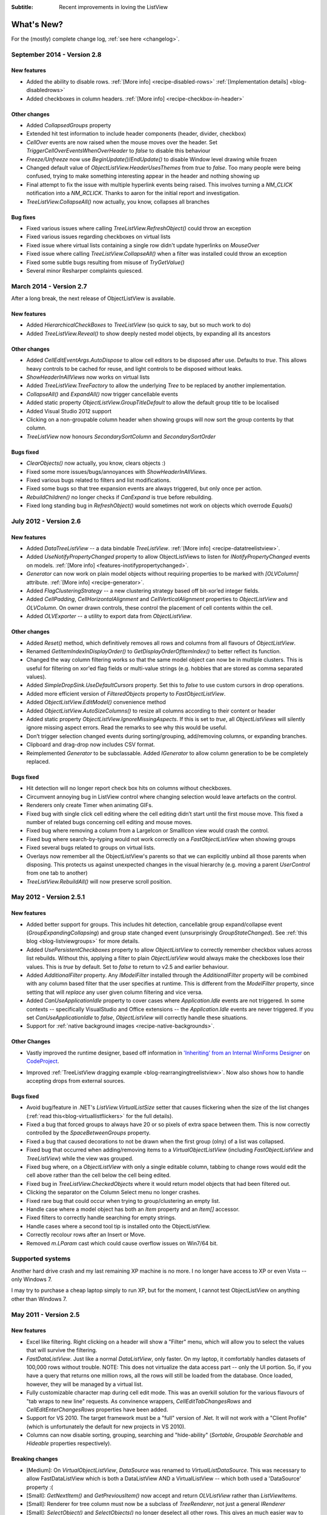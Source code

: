 .. -*- coding: UTF-8 -*-

:Subtitle: Recent improvements in loving the ListView

What's New?
===========

For the (mostly) complete change log, :ref:`see here <changelog>`.

September 2014 - Version 2.8
----------------------------

New features
^^^^^^^^^^^^

* Added the ability to disable rows. :ref:`[More info] <recipe-disabled-rows>` :ref:`[Implementation details] <blog-disabledrows>` 
* Added checkboxes in column headers.  :ref:`[More info] <recipe-checkbox-in-header>`

Other changes
^^^^^^^^^^^^^

* Added `CollapsedGroups` property
* Extended hit test information to include header components (header, divider, checkbox)
* `CellOver` events are now raised when the mouse moves over the header. Set `TriggerCellOverEventsWhenOverHeader` to `false` to disable this behaviour 
* `Freeze/Unfreeze`  now use `BeginUpdate()`/`EndUpdate()` to disable Window level drawing while frozen
* Changed default value of `ObjectListView.HeaderUsesThemes` from `true` to `false`. Too many people were being confused, trying to make something interesting appear in the header and nothing showing up
* Final attempt to fix the issue with multiple hyperlink events being raised. This involves turning a `NM_CLICK` notification into a `NM_RCLICK`. Thanks to aaron for the initial report and investigation.
* `TreeListView.CollapseAll()` now actually, you know, collapses all branches

Bug fixes
^^^^^^^^^

* Fixed various issues where calling `TreeListView.RefreshObject()` could throw an exception
* Fixed various issues regarding checkboxes on virtual lists
* Fixed issue where virtual lists containing a single row didn't update hyperlinks on `MouseOver`
* Fixed issue where calling `TreeListView.CollapseAll()` when a filter was installed could throw an exception
* Fixed some subtle bugs resulting from misuse of `TryGetValue()`
* Several minor Resharper complaints quiesced.

March 2014 - Version 2.7
------------------------

After a long break, the next release of ObjectListView is available. 

New features
^^^^^^^^^^^^

* Added `HierarchicalCheckBoxes` to `TreeListView` (so quick to say, but so much work to do)
* Added `TreeListView.Reveal()` to show deeply nested model objects, by expanding all its ancestors

Other changes
^^^^^^^^^^^^^

* Added `CellEditEventArgs.AutoDispose` to allow cell editors to be disposed after use. Defaults to `true`. This allows heavy controls to be cached for reuse, and light controls to be disposed without leaks.
* `ShowHeaderInAllViews` now works on virtual lists
* Added `TreeListView.TreeFactory` to allow the underlying `Tree` to be replaced by another implementation.
* `CollapseAll()` and `ExpandAll()` now trigger cancellable events
* Added static property `ObjectListView.GroupTitleDefault` to allow the default group title to be localised
* Added Visual Studio 2012 support
* Clicking on a non-groupable column header when showing groups will now sort the group contents by that column.
* `TreeListView` now honours `SecondarySortColumn` and `SecondarySortOrder`


Bugs fixed
^^^^^^^^^^

* `ClearObjects()` now actually, you know, clears objects :)
* Fixed some more issues/bugs/annoyances with `ShowHeaderInAllViews`.
* Fixed various bugs related to filters and list modifications.
* Fixed some bugs so that tree expansion events are always triggered, but only once per action.
* `RebuildChildren()` no longer checks if `CanExpand` is true before rebuilding.
* Fixed long standing bug in `RefreshObject()` would sometimes not work on objects which overrode `Equals()`

July 2012 - Version 2.6
-----------------------

New features
^^^^^^^^^^^^

* Added `DataTreeListView` -- a data bindable `TreeListView`. :ref:`[More info] <recipe-datatreelistview>`.

* Added `UseNotifyPropertyChanged` property to allow ObjectListViews to listen for `INotifyPropertyChanged` 
  events on models. :ref:`[More info] <features-inotifypropertychanged>`.

* `Generator` can now work on plain model objects without requiring properties to be marked with `[OLVColumn]` attribute.
  :ref:`[More info] <recipe-generator>`.

* Added `FlagClusteringStrategy` -- a new clustering strategy based off bit-xor’ed integer fields.

* Added `CellPadding`, `CellHorizontalAlignment` and `CellVerticalAlignment` properties to `ObjectListView` and
  `OLVColumn`. On owner drawn controls, these control the placement of cell contents within the cell.

* Added `OLVExporter` -- a utility to export data from `ObjectListView`.

Other changes
^^^^^^^^^^^^^

* Added `Reset()` method, which definitively removes all rows and columns from all flavours of `ObjectListView`.
* Renamed `GetItemIndexInDisplayOrder()` to `GetDisplayOrderOfItemIndex()` to better reflect its function.
* Changed the way column filtering works so that the same model object can now be in multiple clusters.
  This is useful for filtering on xor'ed flag fields or multi-value strings (e.g. hobbies that are stored as comma separated values).
* Added `SimpleDropSink.UseDefaultCursors` property. Set this to *false* to use custom cursors in drop operations.
* Added more efficient version of `FilteredObjects` property to `FastObjectListView`.
* Added `ObjectListView.EditModel()` convenience method
* Added `ObjectListView.AutoSizeColumns()` to resize all columns according to their content or header
* Added static property `ObjectListView.IgnoreMissingAspects`. If this is set to *true*, all 
  `ObjectListViews` will silently ignore missing aspect errors. Read the remarks to see why this would be useful.
* Don’t trigger selection changed events during sorting/grouping, add/removing columns, or expanding branches.
* Clipboard and drag-drop now includes CSV format.
* Reimplemented `Generator` to be subclassable. Added `IGenerator` to allow column generation to be be completely replaced.

Bugs fixed
^^^^^^^^^^

* Hit detection will no longer report check box hits on columns without checkboxes.
* Circumvent annoying bug in ListView control where changing selection would leave artefacts on the control.
* Renderers only create Timer when animating GIFs.
* Fixed bug with single click cell editing where the cell editing didn’t start until the first mouse move.
  This fixed a number of related bugs concerning cell editing and mouse moves.
* Fixed bug where removing a column from a LargeIcon or SmallIcon view would crash the control.
* Fixed bug where search-by-typing would not work correctly on a `FastObjectListView` when showing groups
* Fixed several bugs related to groups on virtual lists.
* Overlays now remember all the ObjectListView's parents so that we can explicitly unbind all those parents when disposing.
  This protects us against unexpected changes in the visual hierarchy (e.g. moving a parent `UserControl` from one tab to another)
* `TreeListView.RebuildAll()` will now preserve scroll position.


May 2012 - Version 2.5.1
------------------------

New features
^^^^^^^^^^^^

* Added better support for groups. This includes hit detection,
  cancellable group expand/collapse event (`GroupExpandingCollapsing`) and group state changed
  event (unsurprisingly `GroupStateChanged`). See :ref:`this blog <blog-listviewgroups>` for more details.

* Added `UsePersistentCheckboxes` property to allow `ObjectListView` to correctly remember checkbox
  values across list rebuilds. Without this, applying a filter to plain `ObjectListView` would always
  make the checkboxes lose their values. This is *true* by default. Set to *false* to return to v2.5 and earlier
  behaviour.

* Added `AdditionalFilter` property. Any `IModelFilter` installed through the `AdditionalFilter` property
  will be combined with any column based filter that the user specifies at runtime. This is different
  from the `ModelFilter` property, since setting that will *replace* any user given column filtering and vice versa.

* Added `CanUseApplicationIdle` property to cover cases where `Application.Idle` events are not triggered.
  In some contexts -- specifically VisualStudio and Office extensions -- the `Application.Idle` events
  are never triggered. If you set `CanUseApplicationIdle` to *false*, `ObjectListView` will correctly handle
  these situations.

* Support for :ref:`native background images <recipe-native-backgrounds>`.

Other Changes
^^^^^^^^^^^^^

* Vastly improved the runtime designer, based off information in
  `'Inheriting' from an Internal WinForms Designer`__ on `CodeProject`_.

.. __: http://www.codeproject.com/Articles/150801/Inheriting-from-an-Internal-WinForms-Designer

.. _CodeProject: http://www.codeproject.com

* Improved :ref:`TreeListView dragging example <blog-rearrangingtreelistview>`.
  Now also shows how to handle accepting drops from
  external sources.

Bugs fixed
^^^^^^^^^^

* Avoid bug/feature in .NET's `ListView.VirtualListSize` setter that causes flickering when the size of the list changes
  (:ref:`read this<blog-virtuallistflickers>` for the full details).

* Fixed a bug that forced groups to always have 20 or so pixels of extra space between them. This is now
  correctly controlled by the `SpaceBetweenGroups` property.

* Fixed a bug that caused decorations to not be drawn when the first group (olny) of a list was collapsed.

* Fixed bug that occurred when adding/removing items to a `VirtualObjectListView` (including `FastObjectListView`
  and `TreeListView`) while the view was grouped.

* Fixed bug where, on a `ObjectListView` with only a single editable column, tabbing to change rows would edit
  the cell above rather than the cell below the cell being edited.

* Fixed bug in `TreeListView.CheckedObjects` where it would return model objects that had been filtered out.

* Clicking the separator on the Column Select menu no longer crashes.

* Fixed rare bug that could occur when trying to group/clustering an empty list.

* Handle case where a model object has both an `Item` property and an `Item[]` accessor.

* Fixed filters to correctly handle searching for empty strings.

* Handle cases where a second tool tip is installed onto the ObjectListView.

* Correctly recolour rows after an Insert or Move.

* Removed `m.LParam` cast which could cause overflow issues on Win7/64 bit.

Supported systems
-----------------

Another hard drive crash and my last remaining XP machine is no more.
I no longer have access to XP or even Vista -- only Windows 7.

I may try to purchase a cheap laptop simply to run XP, but for the moment, I cannot test
ObjectListView on anything other than Windows 7.

May 2011 - Version 2.5
----------------------

New features
^^^^^^^^^^^^

* Excel like filtering. Right clicking on a header will show a "Filter" menu, which will allow you to select the values that will survive the filtering.

* `FastDataListView`. Just like a normal `DataListView`, only faster. On my laptop, it comfortably handles datasets of 100,000 rows without trouble. NOTE: This does not virtualize the data access part -- only the UI portion. So, if you have a query that returns one million rows, all the rows will still be loaded from the database. Once loaded, however, they will be managed by a virtual list.

* Fully customizable character map during cell edit mode.
  This was an overkill solution for the various flavours of "tab wraps to new line" requests.
  As convinence wrappers, `CellEditTabChangesRows` and `CellEditEnterChangesRows` properties have
  been added.

* Support for VS 2010. The target framework must be a "full" version of .Net. It will not work with a "Client Profile" (which is unfortunately the default for new projects in VS 2010).

* Columns can now disable sorting, grouping, searching and "hide-ability" (`Sortable`, `Groupable` `Searchable` and `Hideable` properties respectively).

Breaking changes
^^^^^^^^^^^^^^^^

* [Medium]: On `VirtualObjectListView`, `DataSource` was renamed to `VirtualListDataSource`. This was necessary to allow FastDataListView which is both a DataListView AND a VirtualListView -- which both used a 'DataSource' property :(

* [Small]: `GetNextItem()` and `GetPreviousItem()` now accept and return `OLVListView` rather than `ListViewItems`.

* [Small]: Renderer for tree column must now be a subclass of `TreeRenderer`, not just a general `IRenderer`

* [Small]: `SelectObject()` and `SelectObjects()` no longer deselect all other rows.
  This gives an much easier way to add objects to the selection. The properties `SelectedObject`
  and `SelectedObjects` *do* still deselect all other rows.

Minor features
^^^^^^^^^^^^^^

* `TextMatchFilter` was seriously reworked. One text filter can now match on multiple strings. `TextMatchFilter` has new factory methods (which make `TextMatchFilter.MatchKind` redundant).

* Revived support for VS 2005 after being provided with a new copy of VS 2005 Express.

* Column selection mechanism can be customised, through the `SelectColumnsOnRightClickBehaviour`. The default is `InlineMenu`, which behaves like previous versions. Other options are `SubMenu` and `ModalDialog`. This required moving the `ColumnSelectionForm` from the demo project into the ObjectListView project.

* Added `OLVColumn.AutoCompleteEditorMode` in preference to `AutoCompleteEditor`  (which is now just a wrapper). Thanks to Clive Haskins

* Added `ObjectListView.IncludeColumnHeadersInCopy`

* Added `ObjectListView.Freezing` event

* Added `TreeListView.ExpandedObjects` property.

* Added `Expanding`, `Expanded`, `Collapsing` and `Collapsed` events to `TreeListView`.

* Added `ObjectListView.SubItemChecking` event, which is triggered when a checkbox on subitem is checked/unchecked.

* Allow a delegate to owner draw the header

* All model object comparisons now use `Equals()` rather than `==` (thanks to vulkanino)

* Tweaked `UseTranslucentSelection` and `UseTranslucentHotItem` to look (a little) more like Vista/Win7.

* Added ability to have a gradient background on `BorderDecoration`

* Ctrl-C copying is now able to use the `DragSource` to create the data transfer object (controlled via `CopySelectionOnControlCUsesDragSource` property).

* While editing a cell, `Alt-[arrow]` will try to edit the cell in that direction
  (showing off what the cell edit character mapping can achieve)

* Added long, :ref:`tutorial-like walk-through <blog-rearrangingtreelistview>` of how to make a `TreeListView` rearrangeable.

* Reorganized files into folders


Bug fixes (not a complete list)
^^^^^^^^^^^^^^^^^^^^^^^^^^^^^^^

* Fixed (once and for all) `DisplayIndex` problem with `Generator`

* Virtual lists can (finally) set `CheckBoxes` back to *false* if it has been set to true. (This was a little hacky and may not work reliably).

* Preserve word wrap settings on `TreeListView`

* Resize last group to keep it on screen

* Changed the serializer used in `SaveState()`/`RestoreState()` so that it resolves classes on name alone

* When grouping, group comparer, collapsible groups and `GroupByOrder` being `None` are now all honoured correctly

* Trying to use animated gifs in a virtual list no longer crashes. It still doesn't work, but it doesn't crash.

* `GetNextItem()` and `GetPreviousItem()` now work on grouped virtual lists.

* Fixed bug in `GroupWithItemCountSingularFormatOrDefault`

* Fixed strange flickering in grouped, owner drawn OLV's using `RefreshObject()`

* Alternate colours are now only applied in `Details` view (as they always should have been)

* Alternate colours are now correctly recalculated after removing objects

* `CheckedObjects` on virtual lists now only returns objects that are currently in the list.

* `ClearObjects()` on a virtual list now resets all check state info.

* Filtering on grouped virtual lists no longer behaves strangely

* `ModelDropEventArgs.RefreshObjects()` now works correctly on `TreeListViews`.

* Dragging a column divider in the IDE Form Designer now correctly resizes the column.

* Removing objects from filtered or sorted `FastObjectListView` now works without clearing the filter or sorting.


14 September 2010 - Version 2.4.1
---------------------------------

New features
^^^^^^^^^^^^

* Column header improvements: they can be :ref:`rendered vertically <recipe-column-header-vertical>`;
  they can :ref:`show an image <recipe-column-header-image>`; they can be aligned differently to the cell's contents
  (use `OLVColumn.HeaderTextAlign` property).

* Group sorting can now be completely customised, as can item ordering within. See :ref:`this recipe <recipe-sorting-groups>`.

* Improved text filtering to allow for prefix matching and full regex expressions.

* Subitem checkboxes improvements: check boxes now obey `IsEditable` setting on column, can be hot, can be disabled.

* Added `EditingCellBorderDecoration` to make it clearer :ref:`which cell is being edited <recipe-showing-editing-cell>`.

* Added `OLVColumn.Wrap` to easily word wrap a columns cells.

Small tweaks
^^^^^^^^^^^^

* No more flickering of selection when tabbing between cells.

* Added `ObjectListView.SmoothingMode` to control the smoothing of all graphics operations.

* Dll's are now signed.

* Invalidate the control before and after cell editing to make sure it looks right.

* `BuildList(true)` now maintains vertical scroll position even when showing groups.

* CellEdit validation and finish events now have `NewValue` property.

* Moved `AllowExternal` from `RearrangableDropSink` up the hierarchy to `SimpleDropSink`
  since it could be generally useful.

* Added `ObjectListView.HeaderMaximumHeight` to limit how tall the header section can become

Bug fixes
^^^^^^^^^

* Avoid bug in standard `ListView` where virtual lists would send invalid item indicies for tool tip messages when in non-Details views.

* Fixed bug where `FastObjectListView` would throw an exception when showing hyperlinks in any view except Details.

* Fixed bug in `ChangeToFilteredColumns()` that resulted in column display order being lost when a column was hidden.

* Fixed long standing bug where having 0 columns caused an `InvalidCast` exception.

* Columns now cache their group item format strings so that they still work as grouping columns after they have been removed from the listview. This cached value is only used when the column is not part of the listview.

* Correctly trigger a `Click` event when the mouse is clicked.

* Right mouse clicks on checkboxes no longer confuses them

* Fixed bugs in `FastObjectListView` and `TreeListView` that prevented objects from being removed (or at least appeared to).

* Avoid checkbox munging bug in standard `ListView` when shift clicking on non-primary columns when `FullRowSelect` is `true`.

* `OLVColumn.ValueToString()` now always returns a `String` (as it always should have)


10 April 2010 - Version 2.4
---------------------------

New features
^^^^^^^^^^^^

* :ref:`Filtering <recipe-filtering>`.

* :ref:`Animations <animations-label>` on cells, rows, or the whole list.

* :ref:`Header styles <recipe-headerformatting>`. This makes `HeaderFont` and `HeaderForeColor` properties unnecessary. They will be marked obsolete in the next version and removed after that.

* [Minor] Ctrl-A now selects all rows (no surprises there). Set `SelectAllOnControlA` to `false` to disable.

* [Minor] Ctrl-C copies all selected rows to the clipboard (as it always did), but this can now be disabled by setting `CopySelectionOnControlC` to `false`.


Bug fixes
^^^^^^^^^

* Changed object checking so that objects can be pre-checked before they are added to the list. Normal ObjectListViews managed "checkedness" in the ListViewItem, so this won't work for them, unless check state getters and putters have been installed. It will work on on virtual lists (thus fast lists and tree views) since they manage their own check state.

* Overlays can be turned off (set `UseOverlays` to `false`). They also only draw themselves on 32-bit displays.

* ObjectListViews' overlays now play nicer with MDI, but it's still not great. When an ObjectListView overlay is used within an MDI
  application, it doesn't crash any more, but it still doesn't handle overlapping windows. Overlays from one ObjectListView are
  drawn over other controls too. Current advice: don't use overlays within MDI applications.

* `F2` key presses are no longer silently swallowed.

* `ShowHeaderInAllViews` is better but not perfect. Setting it before the control is created or setting it
  to `true` work perfectly. However, if it is set to `false`, the primary checkboxes disappear! I could just ignore changes once
  the control is created, but it's probably better to let people change it on the fly and just document the idiosyncracies.

* Fixed bug in group sorting so that it actually uses `GroupByOrder` as it should always have done (thank to Michael Ehrt).

* Destroying the `ObjectListView` during an mouse event (for example, closing a form in a double click handler)
  no longer throws a "disposed object" exception.

12 October 2009 - Version 2.3
-----------------------------

This release focused on formatting -- giving programmers more opportunity to play with the appearance
of the `ObjectListView`.

Decorations
^^^^^^^^^^^

Decorations allow you to put pretty images, text and effects over the top of your `ObjectListView`.
Here the love heart and the "Missing!" are decorations.

.. image:: images/decorations-example.png

See this recipe :ref:`recipe-decorations` for more details.

Group header formatting
^^^^^^^^^^^^^^^^^^^^^^^

Groups have been overhauled for this release. Groups under XP remain unchanged, but under Vista
and Windows 7, many more formatting options are now available.

.. image:: images/group-formatting.png

See :ref:`recipe-groupformatting` for how to make pretty groups like this.

Hyperlinks
^^^^^^^^^^

`ObjectListViews` can now have cells that are hyperlinks.

.. image:: images/hyperlinks.png

See :ref:`recipe-hyperlink`.

Header formatting
^^^^^^^^^^^^^^^^^

The font and text color of the `ObjectListView` header can now be changed.
You can also word wrap the header text.

.. image:: images/header-formatting.png

See :ref:`recipe-headerformatting`.


.. _whats-new-format-events:

`FormatRow` and `FormatCell` events
^^^^^^^^^^^^^^^^^^^^^^^^^^^^^^^^^^^

In previous version, `RowFormatter` was the approved way to change the
formatting (font/text color/background color) of a row or cell. But it had some
limitations:

1. It did not play well with `AlternateBackgroundColors` property

2. It was called before the `OLVListItem` had been added to the
   `ObjectListView`, so many of its properties were not yet initialized.

3. It was painful to use it to format only one cell.

4. Perhaps most importantly, the programmer did not know where in the
   `ObjectListView` the row was going to appear so they could not implement more
   sophisticated versions of the row alternate background colors scheme.

To get around all these problems, there is now a `FormatRow` event. This is
called *after* the `OLVListItem` has been added to the control. Plus it has a
`DisplayIndex` property specifying exactly where the row appears in the list
(this is correct even when showing groups).

There is also a `FormatCell` event. This allows the programmer to easily format
just one cell.

See :ref:`recipe-formatter`.

`Generator`
^^^^^^^^^^^

By using compiler attributes, `ObjectListViews` can now be generated directly
from model classes. See :ref:`recipe-generator` for details and provisos.

[Thanks to John Kohler for this idea and the original implementation]

Groups on virtual lists
^^^^^^^^^^^^^^^^^^^^^^^

When running on Vista and later, virtual lists can now be grouped!

`FastObjectListView` supports grouping out of the box. For your own
`VirtualObjectListView` you must do some more work yourself.

See :ref:`recipe-virtualgroups` for details.

[This was more of a technical challenge for myself than something I thought would
be wildly useful. If you do actually use groups on virtual lists, please let me know]

Small changes
^^^^^^^^^^^^^

* Added `UseTranslucentSelection` property which mimics the selection
  highlighting scheme used in Vista. This works fine on Vista and on XP when the
  list is `OwnerDrawn`, but only moderately well when non-`OwnerDrawn`, since
  the native control insists on drawing its normal selection scheme, in addition
  to the translucent selection.

* Added `ShowHeaderInAllViews` property. When this is *true*, the header is
  visible in all views, not just *Details*, and can be used to control the sorting
  of items.

* Added `UseTranslucentHotItem` property which draws a translucent area over the
  top of the current hot item.

* Added `ShowCommandMenuOnRightClick` property which is *true* shows extra commands
  when a header is right clicked. This is *false* by default.

* Added `ImageAspectName` which the name of a property that will be invoked to
  get the image that should be shown on a column.
  This allows the image for a column to be retrieved
  from the model without having to install an `ImageGetter` delegate.

* Added `HotItemChanged` event and `Hot*` properties to allow programmers to
  perform actions when the mouse moves to a different row or cell.

* Added `UseExplorerTheme` property, which when *true* forces the `ObjectListView`
  to use the same visual style as the explorer. On XP, this does nothing, but on
  Vista it changes the hot item and selection mechanisms.
  Be warned: setting this messes up several other properties. See
  :ref:`recipe-vistascheme`.

* Added `OLVColumn.AutoCompleteEditor` which allows you to turn off auto-completion
  on cell editors.

* `OlvHitTest()` now works correctly even when `FullRowSelect` is *false*. There
  is a bug in the .NET `ListView` where `HitTest()` for a point that is in
  column 0 but not over the text or icon will fail (i.e. fail to recognize that
  it is over column 0). `OlvHitTest()` does not have that failure.

* Added `OLVListItem.GetSubItemBounds()` which correctly calculates the bounds
  of cell even for column 0. In .NET `ListView` the bounds of any subitem 0 are
  always the bounds of the whole row.

* Column 0 now follows its `TextAlign` setting, but only when `OwnerDrawn`. On a
  plain `ListView`, column 0 is always left aligned. ** This feature is
  experimental. Use it if you want. Don't complain if it doesn't work :) **

* Renamed `LastSortColumn` to be `PrimarySortColumn`, which better indicates its use.
  Similar `LastSortOrder` became `PrimarySortOrder`.

* Cell editors are no longer forcibly disposed after being used to edit a cell.
  This allows them to be cached and reused.

* Reimplemented `OLVListItem.Bounds` since the base version throws an exception
  if the given item is part of a collapsed group.

* Removed even token support for Mono.

* Removed `IncrementalUpdate()` method, which was marked as obsolete in February 2008.

4 August 2009 - Version 2.2.1
-----------------------------

This is primarily a bug fix release.

New features
^^^^^^^^^^^^

* Added cell events (`CellClicked`, `CellOver`, `CellRightClicked`).

* Made `BuildList()`, `AddObject()` and `RemoveObject()` thread-safe.

Bug fixes
^^^^^^^^^

* Avoided bug in .NET framework involving column 0 of owner drawn listviews not being redrawn when the listview was scrolled horizontally (this was a *lot* of work to track down and fix!)

* Subitem edit rectangles always allowed for an image in the cell, even if there was none. Now they only allow for an image when there actually is one.

* The cell edit rectangle is now correctly calculated when the listview is scrolled horizontally.

* If the user clicks/double clicks on a tree list cell, an edit operation will no longer begin if the click was to the left of the expander. This is implemented in such a way that other renderers can have similar "dead" zones.

* `CalculateCellBounds()` messed with the `FullRowSelect` property, which confused the tooltip handling on the underlying control. It no longer does this.

* The cell edit rectangle is now correctly calculated for owner-drawn, non-Details views.

* Space bar now properly toggles checkedness of selected rows.

* Fixed bug with tooltips when the underlying Windows control was destroyed.

* `CellToolTipShowing` events are now triggered in all views.

May 2009 - Version 2.2
----------------------

The two big features in this version are overlays and drag and drop support.

Drag and drop support
^^^^^^^^^^^^^^^^^^^^^

`ObjectListViews` now have sophisticated support for drag and drop operations.

An `ObjectListView` can be made a source for drag operations by setting the
`DragSource` property. Similarly, it can be made a sink for drop actions by
setting the `DropSink` property. These properties accept an `IDragSource`
interface and an `IDropSink` interface respectively. `SimpleDragSource` and
`SimpleDropSink` provide reasonable default implementations for these
interfaces.

Since the whole goal of `ObjectListView` is to encourage slothfulness, for most
simple cases, you can ignore these details and just set the `IsSimpleDragSource`
and `IsSimpleDropSink` properties to *true*, and then listen for `CanDrop` and
`Dropped` events.

See :ref:`dragdrop-label` for more details.

The `RearrangeableDropSink` class gives an `ObjectListView` the ability to be rearranged by dragging.
See :ref:`dragdrop-rearranging`.

Image and text overlays
^^^^^^^^^^^^^^^^^^^^^^^

`ObjectListView` now have the ability to draw translucent images and text over the top
over the `ObjectListView` contents. These overlays do not scroll when the list
contents scroll. These overlays works in all Views. You can set an overlays
within the IDE using the `OverlayImage` and `OverlayText` properties.

The overlay design is extensible, and you can add arbitrary overlays through the `AddOverlay()` method.

See :ref:`recipe-overlays` for more details.

The "list is empty" message is now implemented as an overlay, and as such is heavily customisable.
See :ref:`recipe-emptymsg` for details.

Other new features
^^^^^^^^^^^^^^^^^^

* The most requested feature ever -- collapsible groups -- is now available. But it is for Vista only. Thanks to Crustyapplesniffer for his implementation of this feature. Set the `HasCollapsibleGroups` to *false* if you don't want this on your `ObjectListView` (it is *true* by default).

* Added `SelectedColumn` property, which puts a slight tint over that column. When combined with the `TintSortColumn` and `SelectedColumnTint` properties, the sorted column will automatically be tinted with whatever colour you want.

* Added `Scroll` event (thanks to Christophe Hosten who implemented this)
* Made several properties localizable.
* The project no longer uses `unsafe` code, and can therefore be used in a limited trust environment.
* `TreeListView` now has `GetParent()` and `GetChildren()` methods to allow tree traversal. It also has a
  `DiscardAllState()` method to collapse all branches and forget everything about all model objects.

Bug fixes (not a complete list)
^^^^^^^^^^^^^^^^^^^^^^^^^^^^^^^

* Fix a long standing problem with flickering on owner drawn virtual lists. Apart from now being flicker-free, this means that grid lines no longer get confused, and drag-select no longer flickers. This means that TreeListView now has noticeably less flicker (it is always an owner drawn virtual list).

* Double-clicking on a row no longer toggles the checkbox (Why did MS ever include that?).
* Double-clicking on a checkbox no longer confuses the checkbox.
* Correctly renderer checkboxes when `RowHeight` is non-standard.
* Checkboxes are now visible even when the `ObjectListView` does not have a `SmallImageList`.
* `AlwaysGroupByColumn` and `SortGroupItemsByPrimaryColumn` now work correctly (without messing up the column header sort indicators).
* Several Vista-only bugs were fixed

3 February 2009 - Version 2.1
-----------------------------

Complete overhaul of owner drawing
^^^^^^^^^^^^^^^^^^^^^^^^^^^^^^^^^^

In the same way that 2.0 overhauled the virtual list processing, this version
completely reworks the owner drawn rendering process. However, this overhaul
was done to be transparently backwards compatible.

The only breaking change is for owner drawn non-details views (which I doubt
that anyone except me ever used). Previously, the renderer on column 0 was
double tasked for both rendering cell 0 and for rendering the entire item in
non-detail view. This second responsibility now belongs explicitly to the
`ItemRenderer` property.

* Renderers are now based on `IRenderer` interface.
* Renderers are now Components and can be created, configured, and assigned within the IDE.
* Renderers can now also do hit testing.
* Owner draw text now looks like native ListView
* The text AND bitmaps now follow the alignment of the column. Previously only the text was aligned.
* Added `ItemRenderer` to handle non-details owner drawing
* Images are now drawn directly from the image list if possible. 30% faster than previous versions.

Other significant changes
^^^^^^^^^^^^^^^^^^^^^^^^^

* Added hot tracking
* Added checkboxes to subitems

* AspectNames can now be used as indexes onto the model objects -- effectively something like this: `modelObject[this.AspectName]`. This is particularly helpful for `DataListView` since `DataRows` and `DataRowViews` support this type of indexing.

* Added `EditorRegistry` to make it easier to change or add cell editors

Minor Changes
^^^^^^^^^^^^^

* Added `TriStateCheckBoxes`, `UseCustomSelectionColors` and `UseHotItem` properties
* Added `TreeListView.RevealAfterExpand` property
* Enums are now edited by a ComboBox that shows all the possible values.
* Changed model comparisons to use `Equals()` rather than `==`. This allows the model objects to implement their own idea of equality.
* `ImageRenderer` can now handle multiple images. This makes `ImagesRenderer` defunct.
* `FlagsRenderer<T>` is no longer generic. It is simply `FlagsRenderer`.
* Virtual ObjectListViews now trigger `ItemCheck` and `ItemChecked` events

Bug fixes
^^^^^^^^^

* `RefreshItem()` now correctly recalculates the background color
* Fixed bug with simple checkboxes which meant that `CheckedObjects` always returned empty.
* `TreeListView` now works when visual styles are disabled
* `DataListView` now handles boolean types better. It also now longer crashes when the data source is reseated.
* Fixed bug with `AlwaysGroupByColumn` where column header clicks would not resort groups.

10 January 2009 - Version 2.0.1
-------------------------------

This version adds some small features and fixes some bugs in 2.0 release.

New or changed features
^^^^^^^^^^^^^^^^^^^^^^^

* Added `ObjectListView.EnsureGroupVisible()`
* Added `TreeView.UseWaitCursorWhenExpanding` property
* Made all public and protected methods virtual so they can be overridden in subclasses. Within `TreeListView`, some classes were changed from internal to protected so that they can be accessed by subclasses
* Made `TreeRenderer` public so that it can be subclassed
* `ObjectListView.FinishCellEditing()`, `ObjectListView.PossibleFinishCellEditing()` and `ObjectListView.CancelCellEditing()` are now public
* Added `TreeRenderer.LinePen` property to allow the connection drawing pen to be changed

Bug fixes
^^^^^^^^^

* Fixed long-standing "multiple columns generated" problem. Thanks to pinkjones for his help with solving this one!
* Fixed connection line problem when there is only a single root on a `TreeListView`
* Owner drawn text is now rendered correctly when `HideSelection` is true.
* Fixed some rendering issues where the text highlight rect was miscalculated
* Fixed bug with group comparisons when a group key was null
* Fixed bug with space filling columns and layout events
* Fixed `RowHeight` so that it only changes the row height, not the width of the images.
* `TreeListView` now works even when it doesn't have a `SmallImageList`

30 November 2008 - Version 2.0
------------------------------

Version 2.0 is a major change to ObjectListView.

Major changes
^^^^^^^^^^^^^

* Added `TreeListView` which combines a tree structure with the columns on a `ListView`.
* Added `TypedObjectListView` which is a type-safe wrapper around an `ObjectListView`.
* Major overhaul of `VirtualObjectListView` to now use `IVirtualListDataSource`. The new version of `FastObjectListView` and the new `TreeListView` both make use of this new structure.
* `ObjectListView` builds to a DLL, which can then be incorporated into your .NET project. This makes it much easier to use from other .NET languages (including VB).
* Large improvement in `ListViewPrinter's` interaction with the IDE. All `Pens` and `Brushes` can now be specified through the IDE.
* Support for tri-state checkboxes, even for virtual lists.
* Support for dynamic tool tips for cells and column headers, via the `CellToolTipGetter` and `HeaderToolTipGetter` delegates respectively.
* Fissioned ObjectListView.cs into several files, which will hopefully makes the code easier to approach.
* Added many new events, including `BeforeSorting` and `AfterSorting`.
* Generate dynamic methods from AspectNames using `TypedObjectListView.GenerateAspectGetters()`. The speed of hand-written AspectGetters without the hand-written-ness. This is the most experimental part of the release. Thanks to Craig Neuwirt for his initial implementation.

Minor changes
^^^^^^^^^^^^^

* Added `CheckedAspectName` to allow check boxes to be gotten and set without requiring any code.
* Typing into a list now searches values in the sort column by default, even on plain vanilla `ObjectListViews`. The behavior was previously on available on virtual lists, and was turned off by default. Set `IsSearchOnSortColumn` to false to revert to v1.x behavior.
* Owner drawn primary columns now render checkboxes correctly (previously checkboxes were not drawn, even when `CheckBoxes` property was true).

Breaking changes
^^^^^^^^^^^^^^^^

* `CheckStateGetter` and `CheckStatePutter` now use only `CheckState`, rather than using both `CheckState` and `booleans`. Use `BooleanCheckStateGetter` and `BooleanCheckStatePutter` for behavior that is compatible with v1.x.
* `FastObjectListViews` can no longer have a `CustomSorter`. In v1.x it was possible, if tricky, to get a `CustomSorter` to work with a `FastObjectListView`, but that is no longer possible in v2.0 In v2.0, if you want to custom sort a FastObjectListView, you will have to subclass FastObjectListDataSource and override the SortObjects() method. See here for an example.

24 July 2008 - Version 1.13
---------------------------

Major changes
^^^^^^^^^^^^^

* Allow check boxes on `FastObjectListViews`. .NET's ListView cannot support
  checkboxes on virtual lists. We cannot get around this limit for plain
  `VirtualObjectListViews`, but we can for `FastObjectListViews`. This is a
  significant piece of work and there may well be bugs that I have missed. This
  implementation does not modify the traditional `CheckedIndicies`/`CheckedItems`
  properties, which will still fail. It uses the new `CheckedObjects` property as
  the way to access the checked rows. Once `CheckBoxes` is set on a
  `FastObjectListView`, trying to turn it off again will throw an exception.

* There is now a `CellEditValidating` event, which allows a cell editor to be
  validated before it loses focus. If validation fails, the cell editor will
  remain. Previous versions could not prevent the cell editor from losing focus.
  Thanks to Artiom Chilaru for the idea and the initial implementation.

* Allow selection foreground and background colors to be changed. Windows does
  not allow these colours to be customised, so we can only do these when the
  `ObjectListView` is owner drawn. To see this in action, set the
  `HighlightForegroundColor` and `HighlightBackgroundColor` properties and then
  set `UseCustomSelectionColors` to true.

* Added `AlwaysGroupByColumn` and `AlwaysGroupBySortOrder` properties, which
  force the list view to always be grouped by a particular column.

Minor improvements
^^^^^^^^^^^^^^^^^^

* Added `CheckObject()` and all its friends, as well as `CheckedObject` and `CheckedObjects` properties
* Added `LastSortColumn` and `LastSortOrder` properties.
* Made `SORT_INDICATOR_UP_KEY` and `SORT_INDICATOR_DOWN_KEY` public so they can be used to specify the image used on column headers when sorting.
* Broke the more generally useful `CopyObjectsToClipboard()` method out of `CopySelectionToClipboard()`. `CopyObjectsToClipboard()` could now be used, for example, to copy all checked objects to the clipboard.
* Similarly, building the column selection context menu was separated from showing that context menu. This is so external code can use the menu building method, and then make any modification desired before showing the menu. The building of the context menu is now handled by `MakeColumnSelectMenu()`.
* Added `RefreshItem()` to `VirtualObjectListView` so that refreshing an object actually does something.
* Consistently use copy-on-write semantics with `AddObject(s)/RemoveObject(s)` methods. Previously, if `SetObjects()` was given an `ArrayList` that list was modified directly by the Add/RemoveObject(s) methods. Now, a copy is always taken and modifying, leaving the original collection intact.

Bug fixes (not a complete list)
^^^^^^^^^^^^^^^^^^^^^^^^^^^^^^^

* Fixed a bug with `GetItem()` on virtual lists where the item returned was not always complete .
* Fixed a bug/limitation that prevented `ObjectListView` from responding to right clicks when it was used within a `UserControl` (thanks to Michael Coffey).
* Corrected bug where the last object in a list could not be selected via `SelectedObject`.
* Fixed bug in `GetAspectByName()` where chained aspects would crash if one of the middle aspects returned null (thanks to philippe dykmans).

10 May 2008 - Version 1.12
--------------------------

* Added `AddObject/AddObjects/RemoveObject/RemoveObjects` methods. These methods allow the programmer to add and remove specific model objects from the `ObjectListView`. These methods work on `ObjectListView` and `FastObjectListView`. They have no effect on `DataListView` and `VirtualObjectListView` since the data source of both of these is outside the control of the ObjectListView.
* Non detail views can now be owner drawn. The renderer installed for primary column is given the chance to render the whole item. See BusinessCardRenderer in the demo for an example. In the demo, go to the Complex tab, turn on Owner Drawn, and switch to Tile view to see this in action.
* BREAKING CHANGE. The signature of `RenderDelegate` has changed. It now returns a `boolean` to indicate if default rendering should be done. This delegate previously returned `void`. This is only important if your code used `RendererDelegate` directly. Renderers derived from `BaseRenderer` are unchanged.
* The `TopItemIndex` property now works with virtual lists
* `MappedImageRenderer` will now render a collection of values
* Fixed the required number of bugs:
* The column select menu will now appear when the header is right clicked even when a context menu is installed on the `ObjectListView`
* Tabbing while editing the primary column in a non-details view no longer tries to edit the new column's value
* When a virtual list that is scrolled vertically is cleared, the underlying
  `ListView` becomes confused about the scroll position, and incorrectly renders
  items after that. ObjectListView now avoids this problem.

1 May 2008 - Version 1.11
-------------------------

* Added `SaveState()` and `RestoreState()`. These methods save and restore the user modifiable state of an `ObjectListView`. They are useful for saving and restoring the state of your ObjectListView between application runs. See the demo for examples of how to use them.
* Added `ColumnRightClick` event
* Added `SelectedIndex` property
* Added `TopItemIndex` property. Due to problems with the underlying `ListView` control, this property has several quirks and limitations. See the documentation on the property itself.
* Calling `BuildList(true)` will now try to preserve scroll position as well as the selection (unfortunately, the scroll position cannot be preserved while showing groups).
* ObjectListView is now CLS-compliant
* Various bug fixes. In particular, ObjectListView should now be fully functional on 64-bit versions of Windows.

18 March 2008 - Version 1.10
----------------------------

* Added space filling columns. A space filling column fills all (or a portion) of the width unoccupied by other columns.
* Added some methods suggested by Chris Marlowe: `ClearObjects()`, `GetCheckedObject()`, `GetCheckedObjects()`, a flavour of `GetItemAt()` that returns the item and column under a point. Thanks for the suggestions, Chris.
* Added minimal support for Mono. To create a Mono version, compile with conditional compilation symbol "MONO". The Windows.Forms support under Mono is still a work in progress -- the listview still has some serious problems (I'm looking at you, virtual mode). If you do have success with Mono, I'm happy to include any fixes you might make (especially from Linux or Mac coders). Please don't ask me Mono questions.
* Fixed bug with subitem colors when using owner drawn lists and a `RowFormatter`.

2 February 2008 - Version 1.9.1
-------------------------------

* Added `FastObjectListView` for all impatient programmers.
* Added `FlagRenderer` to help with drawing bitwise-OR'ed flags (search for `FlagRenderer` in the demo project to see an example)
* Fixed the inevitable bugs that managed to appear:
* Alternate row colouring with groups was slightly off
* In some circumstances, owner drawn virtual lists would use 100% CPU
* Made sure that sort indicators are correctly shown after changing which columns are visible

16 January 2008 - Version 1.9
-----------------------------

* Added ability to have hidden columns, i.e. columns that the ObjectListView
  knows about but that are not visible to the user. This is controlled by
  `OLVColumn.IsVisible`. I added `ColumnSelectionForm` to the demo project to show
  how it could be used in an application. Also, right clicking on the column
  header will allow the user to choose which columns are visible. Set
  `SelectColumnsOnRightClick` to false to prevent this behaviour.

* Added `CopySelectionToClipboard()` which pastes a text and HTML representation
  of the selected rows onto the Clipboard. By default, this is bound to Ctrl-C.

* Added support for checkboxes via `CheckStateGetter` and `CheckStatePutter`
  properties. See `ColumnSelectionForm` for an example of how to use.

* Added `ImagesRenderer` to draw more than one image in a column.

* Made `ObjectListView` and `OLVColumn` into partial classes so that others can
  extend them.

* Added experimental `IncrementalUpdate()` method, which operates like
  `SetObjects()` but without changing the scrolling position, the selection, or
  the sort order. And it does this without a single flicker. Good for lists that
  are updated regularly. [Better to use a `FastObjectListView` and the `Objects`
  property]

* Fixed the required quota of small bugs.

30 November 2007 - Version 1.8
------------------------------

* Added cell editing -- so easy to say, so much work to do
* Added `SelectionChanged` event, which is triggered once per user action regardless of how many items are selected or deselected. In comparison, `SelectedIndexChanged` events are triggered for every item that is selected or deselected. So, if 100 items are selected, and the user clicks a different item to select just that item, 101 SelectedIndexChanged events will be triggered, but only one SelectionChanged event. Thanks to lupokehl42 for this suggestion and improvements.
* Added the ability to have secondary sort column used when the main sort column gives the same sort value for two rows. See `SecondarySortColumn` and `SecondarySortOrder` properties for details. There is no user interface for these items -- they have to be set by the programmer.
* `ObjectListView` now handles `RightToLeftLayout` correctly in owner drawn mode, for all you users of Hebrew and Arabic (still working on getting `ListViewPrinter` to work, though). Thanks for dschilo for his help and input.

13 November 2007 - Version 1.7.1
--------------------------------

* Fixed bug in owner drawn code, where the text background color of selected items was incorrectly calculated.
* Fixed buggy interaction between `ListViewPrinter` and owner drawn mode.

7 November 2007 - Version 1.7
-----------------------------

* Added ability to print `ObjectListViews` using `ListViewPrinter`.

30 October 2007 - Version 1.6
-----------------------------

Major changes
^^^^^^^^^^^^^

* Added ability to give each column a minimum and maximum width (set the minimum
  equal to the maximum to make a fixed-width column). Thanks to Andrew Philips for
  his suggestions and input.

* Complete overhaul of `DataListView` to now be a fully functional, data-
  bindable control. This is based on Ian Griffiths' excellent example, which
  should be available here__, but unfortunately seems to have disappeared from the
  Web. Thanks to ereigo for significant help with debugging this new code.

* Added the ability for the listview to display a "this list is empty"-type
  message when the ListView is empty (obviously). This is controlled by the
  `EmptyListMsg` and `EmptyListMsgFont` properties. Have a look at the "File
  Explorer" tab in the demo to see what it looks like.

.. __: http://www.interact-sw.co.uk/utilities/bindablelistview

Minor changes
^^^^^^^^^^^^^

* Added the ability to preserve the selection when `BuildList()` is called. This is on by default.
* Added the `GetNextItem()` and `GetPreviousItem()` methods, which walk sequentially through the ListView items, even when the view is grouped (thanks to eriego for the suggestion).
* Allow item count labels on groups to be set per column (thanks to cmarlow for the idea).
* Added the `SelectedItem` property and the `GetColumn()` and `GetItem()` methods.
* Optimized aspect-to-string conversion. `BuildList()` is 15% faster.
* Corrected the bug with the custom sorter in `VirtualObjectListView` (thanks to mpgjunky).
* Corrected the image scaling bug in `DrawAlignedImage()` (thanks to krita970).
* Uses built-in sort indicators on Windows XP or later (thanks to gravybod for sample implementation).
* Plus the requisite number of small bug fixes.

3 August 2007 - Version 1.5
---------------------------

* `ObjectListViews` now have a `RowFormatter` delegate. This delegate is called whenever a `ListItem` is added or refreshed. This allows the format of the item and its sub-items to be changed to suit the data being displayed, like red colour for negative numbers in an accounting package. The DataView tab in the demo has an example of a `RowFormatter` in action. Include any of these words in the value for a cell and see what happens: red, blue, green, yellow, bold, italic, underline, bk-red, bk-green. Be aware that using RowFormatter and trying to have alternate coloured backgrounds for rows can give unexpected results. In general, `RowFormatter` and `UseAlternatingBackColors` do not play well together.
* `ObjectListView` now has a `RowHeight` property. Set this to an integer value and the rows in the `ListView` will be that height. Normal `ListViews` do not allow the height of the rows to be specified; it is calculated from the size of the small image list and the ListView font. The `RowHeight` property overrules this calculation by shadowing the small image list. This feature should be considered highly experimental. One known problem is that if you change the row height while the vertical scroll bar is not at zero, the control's rendering becomes confused.
* Animated GIF support: if you give an animated GIF as an `Image` to a column that has `ImageRenderer`, the GIF will be animated. Like all renderers, this only works in `OwnerDrawn` mode. See the DataView tab in the demo for an example.
* Sort indicators can now be disabled, so you can put your own images on column headers.
* Better handling of item counts on groups that only have one member: thanks to cmarlow for the suggestion and sample implementation.
* The obligatory small bug fixes.

30 April 2007 - Version 1.4
---------------------------

* Owner drawing and renderers.
* `ObjectListView` now supports all ListView.View modes, not just Details. The tile view has its own support built in.
* Column headers now show sort indicators.
* Aspect names can be chained using a "dot" syntax. For example, Owner.Workgroup.Name is now a valid `AspectName`. Thanks to OlafD for this suggestion and a sample implementation.
* `ImageGetter` delegates can now return ints, strings or Image objects, rather than just ints as in previous versions. ints and strings are used as indices into the image lists. Images are only shown when in OwnerDrawn mode.
* Added `OLVColumn.MakeGroupies()` to simplify group partitioning.

5 April 2007 - Version 1.3
--------------------------

* Added `DataListView`.
* Added `VirtualObjectListView`.
* Added `Freeze()`/`Unfreeze()`/`Frozen` functionality.
* Added ability to hand off sorting to a `CustomSorter` delegate.
* Fixed bug in alternate line coloring with unsorted lists: thanks to cmarlow for finding this.
* Handle null conditions better, e.g. `SetObjects(null)` or having zero columns.
* Dumbed-down the sorting comparison strategy. Previous strategy was classic overkill: user extensible, handles every possible situation and unintelligible to the uninitiated. The simpler solution handles 98% of cases, is completely obvious and is implemented in 6 lines.

5 January 2007 - Version 1.2
----------------------------

* Added alternate line colors.
* Unset sorter before building list. 10x faster! Thanks to aaberg for finding this.
* Small bug fixes.

26 October 2006 - Version 1.1
-----------------------------

* Added "Data Unaware" and "IDE Integration" article sections.
* Added model-object-level manipulation methods, e.g. `SelectObject()` and `GetSelectedObjects()`.
* Improved IDE integration.
* Refactored sorting comparisons to remove a nasty if...else cascade.

14 October 2006 - Version 1.0
-----------------------------
